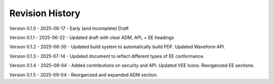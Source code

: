 Revision History
----------------

Version 0.1.0 - 2025-06-17 - Early (and incomplete) Draft

Version 0.1.1 - 2025-06-22 - Updated draft with clear ADM, API, + EE headings

Version 0.1.2 - 2025-06-30 - Updated build system to automatically build PDF.  Updated Waveform API.

Version 0.1.3 - 2025-07-14 - Updated document to reflect different types of EE conformance.

Version 0.1.4 - 2025-08-04 - Added contributions on security and API.  Updated VEE Icons.  Reorganized EE sections.

Version 0.1.5 - 2025-09-04 - Reorganized and expanded ADM section.

